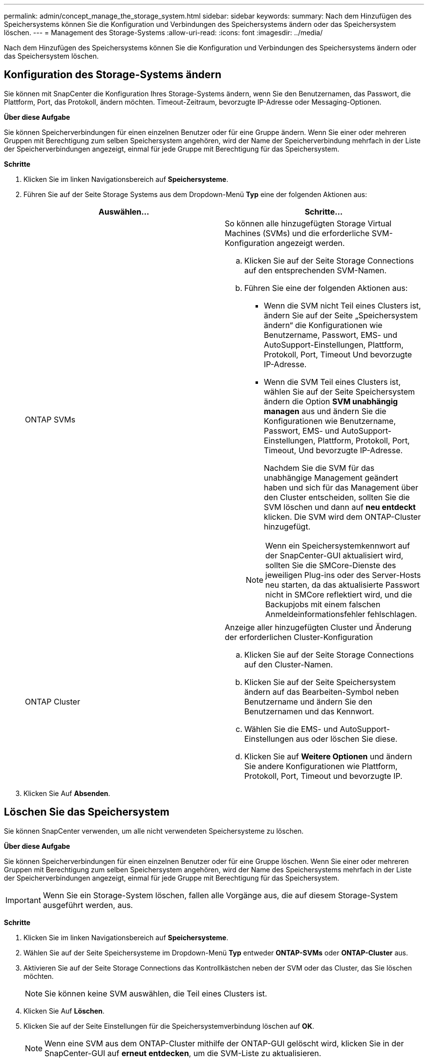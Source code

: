 ---
permalink: admin/concept_manage_the_storage_system.html 
sidebar: sidebar 
keywords:  
summary: Nach dem Hinzufügen des Speichersystems können Sie die Konfiguration und Verbindungen des Speichersystems ändern oder das Speichersystem löschen. 
---
= Management des Storage-Systems
:allow-uri-read: 
:icons: font
:imagesdir: ../media/


[role="lead"]
Nach dem Hinzufügen des Speichersystems können Sie die Konfiguration und Verbindungen des Speichersystems ändern oder das Speichersystem löschen.



== Konfiguration des Storage-Systems ändern

Sie können mit SnapCenter die Konfiguration Ihres Storage-Systems ändern, wenn Sie den Benutzernamen, das Passwort, die Plattform, Port, das Protokoll, ändern möchten. Timeout-Zeitraum, bevorzugte IP-Adresse oder Messaging-Optionen.

*Über diese Aufgabe*

Sie können Speicherverbindungen für einen einzelnen Benutzer oder für eine Gruppe ändern. Wenn Sie einer oder mehreren Gruppen mit Berechtigung zum selben Speichersystem angehören, wird der Name der Speicherverbindung mehrfach in der Liste der Speicherverbindungen angezeigt, einmal für jede Gruppe mit Berechtigung für das Speichersystem.

*Schritte*

. Klicken Sie im linken Navigationsbereich auf *Speichersysteme*.
. Führen Sie auf der Seite Storage Systems aus dem Dropdown-Menü *Typ* eine der folgenden Aktionen aus:
+
|===
| Auswählen... | Schritte... 


 a| 
ONTAP SVMs
 a| 
So können alle hinzugefügten Storage Virtual Machines (SVMs) und die erforderliche SVM-Konfiguration angezeigt werden.

.. Klicken Sie auf der Seite Storage Connections auf den entsprechenden SVM-Namen.
.. Führen Sie eine der folgenden Aktionen aus:
+
*** Wenn die SVM nicht Teil eines Clusters ist, ändern Sie auf der Seite „Speichersystem ändern“ die Konfigurationen wie Benutzername, Passwort, EMS- und AutoSupport-Einstellungen, Plattform, Protokoll, Port, Timeout Und bevorzugte IP-Adresse.
*** Wenn die SVM Teil eines Clusters ist, wählen Sie auf der Seite Speichersystem ändern die Option *SVM unabhängig managen* aus und ändern Sie die Konfigurationen wie Benutzername, Passwort, EMS- und AutoSupport-Einstellungen, Plattform, Protokoll, Port, Timeout, Und bevorzugte IP-Adresse.
+
Nachdem Sie die SVM für das unabhängige Management geändert haben und sich für das Management über den Cluster entscheiden, sollten Sie die SVM löschen und dann auf *neu entdeckt* klicken. Die SVM wird dem ONTAP-Cluster hinzugefügt.

+

NOTE: Wenn ein Speichersystemkennwort auf der SnapCenter-GUI aktualisiert wird, sollten Sie die SMCore-Dienste des jeweiligen Plug-ins oder des Server-Hosts neu starten, da das aktualisierte Passwort nicht in SMCore reflektiert wird, und die Backupjobs mit einem falschen Anmeldeinformationsfehler fehlschlagen.







 a| 
ONTAP Cluster
 a| 
Anzeige aller hinzugefügten Cluster und Änderung der erforderlichen Cluster-Konfiguration

.. Klicken Sie auf der Seite Storage Connections auf den Cluster-Namen.
.. Klicken Sie auf der Seite Speichersystem ändern auf das Bearbeiten-Symbol neben Benutzername und ändern Sie den Benutzernamen und das Kennwort.
.. Wählen Sie die EMS- und AutoSupport-Einstellungen aus oder löschen Sie diese.
.. Klicken Sie auf *Weitere Optionen* und ändern Sie andere Konfigurationen wie Plattform, Protokoll, Port, Timeout und bevorzugte IP.


|===
. Klicken Sie Auf *Absenden*.




== Löschen Sie das Speichersystem

Sie können SnapCenter verwenden, um alle nicht verwendeten Speichersysteme zu löschen.

*Über diese Aufgabe*

Sie können Speicherverbindungen für einen einzelnen Benutzer oder für eine Gruppe löschen. Wenn Sie einer oder mehreren Gruppen mit Berechtigung zum selben Speichersystem angehören, wird der Name des Speichersystems mehrfach in der Liste der Speicherverbindungen angezeigt, einmal für jede Gruppe mit Berechtigung für das Speichersystem.


IMPORTANT: Wenn Sie ein Storage-System löschen, fallen alle Vorgänge aus, die auf diesem Storage-System ausgeführt werden, aus.

*Schritte*

. Klicken Sie im linken Navigationsbereich auf *Speichersysteme*.
. Wählen Sie auf der Seite Speichersysteme im Dropdown-Menü *Typ* entweder *ONTAP-SVMs* oder *ONTAP-Cluster* aus.
. Aktivieren Sie auf der Seite Storage Connections das Kontrollkästchen neben der SVM oder das Cluster, das Sie löschen möchten.
+

NOTE: Sie können keine SVM auswählen, die Teil eines Clusters ist.

. Klicken Sie Auf *Löschen*.
. Klicken Sie auf der Seite Einstellungen für die Speichersystemverbindung löschen auf *OK*.
+

NOTE: Wenn eine SVM aus dem ONTAP-Cluster mithilfe der ONTAP-GUI gelöscht wird, klicken Sie in der SnapCenter-GUI auf *erneut entdecken*, um die SVM-Liste zu aktualisieren.


